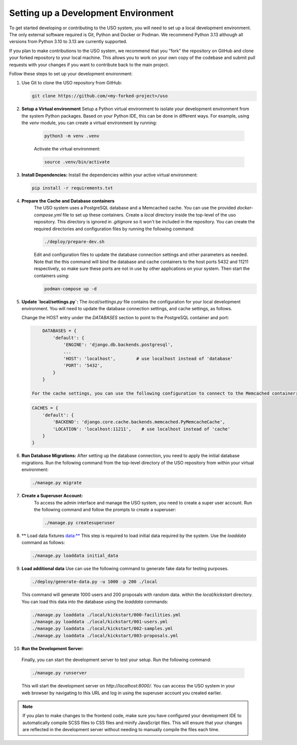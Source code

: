 Setting up a Development Environment
====================================

To get started developing or contributing to the USO system, you will need to set up a local development environment.
The only external software required is Git, Python and Docker or Podman. We recommend Python 3.13 although all versions from
Python 3.10 to 3.13 are currently supported.

If you plan to make contributions to the USO system, we recommend that you "fork" the repository on GitHub and
clone your forked repository to your local machine. This allows you to work on your own copy of the codebase and submit
pull requests with your changes if you want to contribute back to the main project.

Follow these steps to set up your development environment:

1. Use Git to clone the USO repository from GitHub:

   .. code-block:: bash

      git clone https://github.com/<my-forked-project>/uso


2. **Setup a Virtual environment**
   Setup a Python virtual environment to isolate your development environment from the system Python packages. Based
   on your Python IDE, this can be done in different ways. For example, using the `venv` module, you can create a
   virtual environment by running:

    .. code-block:: bash

        python3 -m venv .venv

    Activate the virtual environment:

    .. code-block:: bash

        source .venv/bin/activate

3. **Install Dependencies:**
   Install the dependencies within your active virtual environment:

   .. code-block:: bash

      pip install -r requirements.txt

4. **Prepare the Cache and Database containers**
    The USO system uses a PostgreSQL database and a Memcached cache. You can use the provided `docker-compose.yml` file to
    set up these containers. Create a `local` directory inside the top-level of the uso repository.  This directory
    is ignored in `.gitignore` so it won't be included in the repository. You can create the required directories
    and configuration files by running the following command:

    .. code-block:: bash

        ./deploy/prepare-dev.sh


    Edit and configuration files to update the database connection settings and other parameters as needed. Note
    that the this command will bind the database and cache containers to the host ports 5432 and 11211 respectively, so
    make sure these ports are not in use by other applications on your system. Then start the containers using:

    .. code-block:: bash

        podman-compose up -d

5. **Update `local/settings.py`:**
   The `local/settings.py` file contains the configuration for your local development environment. You will need to
   update the database connection settings, and cache settings, as follows.

   Change the HOST entry under the `DATABASES` section to point to the PostgreSQL container and port:

   .. code-block:: python

        DATABASES = {
            'default': {
                'ENGINE': 'django.db.backends.postgresql',
                ...
                'HOST': 'localhost',        # use localhost instead of 'database'
                'PORT': '5432',
            }
        }

    For the cache settings, you can use the following configuration to connect to the Memcached container:

   .. code-block:: python

        CACHES = {
            'default': {
                'BACKEND': 'django.core.cache.backends.memcached.PyMemcacheCache',
                'LOCATION': 'localhost:11211',    # use localhost instead of 'cache'
            }
        }


6. **Run Database Migrations:**
   After setting up the database connection, you need to apply the initial database migrations. Run the following
   command from the top-level directory of the USO repository from within your virtual environment:

   .. code-block:: bash

      ./manage.py migrate

7. **Create a Superuser Account:**
    To access the admin interface and manage the USO system, you need to create a super
    user account. Run the following command and follow the prompts to create a superuser:

    .. code-block:: bash

        ./manage.py createsuperuser

8. ** Load data fixtures data:**
   This step is required to load initial data required by the system.  Use the `loaddata` command as follows:

   .. code-block:: bash

      ./manage.py loaddata initial_data

9. **Load additional data**
   Use can use the following command to generate fake data for testing purposes.

   .. code-block:: bash

       ./deploy/generate-data.py -u 1000 -p 200 ./local

   This command will generate 1000 users and 200 proposals with random data. within the `local/kickstart` directory.
   You can load this data into the database using the `loaddata` commands:

   .. code-block:: bash

        ./manage.py loaddata ./local/kickstart/000-facilities.yml
        ./manage.py loaddata ./local/kickstart/001-users.yml
        ./manage.py loaddata ./local/kickstart/002-samples.yml
        ./manage.py loaddata ./local/kickstart/003-proposals.yml

10. **Run the Development Server:**
   Finally, you can start the development server to test your setup. Run the following command:

   .. code-block:: bash

        ./manage.py runserver

   This will start the development server on `http://localhost:8000/`. You can access the USO system in your web
   browser by navigating to this URL and log in using the superuser account you created earlier.

.. note::

    If you plan to make changes to the frontend code, make sure you have configured your development IDE to
    automatically compile SCSS files to CSS files and minify JavaScript files. This will ensure that your changes are
    reflected in the development server without needing to manually compile the files each time.